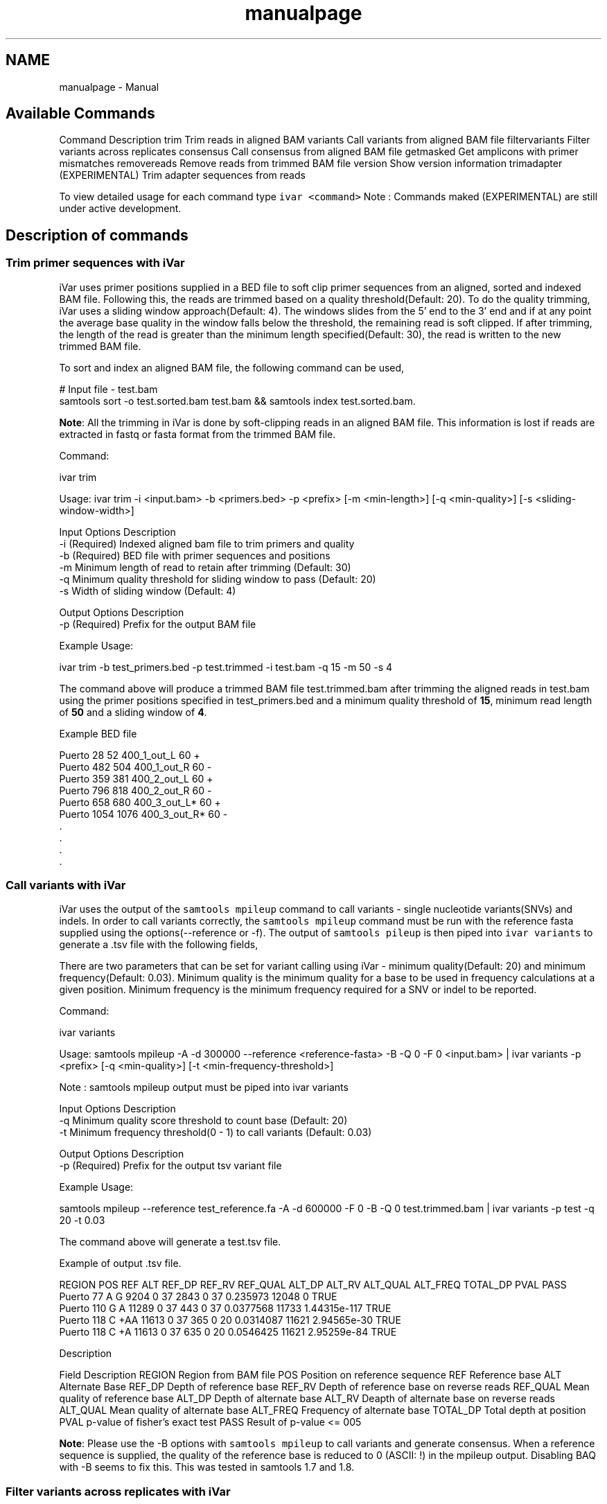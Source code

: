 .TH "manualpage" 3 "Mon Jul 30 2018" "iVar" \" -*- nroff -*-
.ad l
.nh
.SH NAME
manualpage \- Manual 

.SH "Available Commands"
.PP
Command  Description   trim  Trim reads in aligned BAM   variants  Call variants from aligned BAM file   filtervariants  Filter variants across replicates   consensus  Call consensus from aligned BAM file   getmasked  Get amplicons with primer mismatches   removereads  Remove reads from trimmed BAM file   version  Show version information   trimadapter  (EXPERIMENTAL) Trim adapter sequences from reads   
.PP
To view detailed usage for each command type \fCivar <command>\fP Note : Commands maked (EXPERIMENTAL) are still under active development\&.
.SH "Description of commands"
.PP
.SS "Trim primer sequences with iVar"
iVar uses primer positions supplied in a BED file to soft clip primer sequences from an aligned, sorted and indexed BAM file\&. Following this, the reads are trimmed based on a quality threshold(Default: 20)\&. To do the quality trimming, iVar uses a sliding window approach(Default: 4)\&. The windows slides from the 5' end to the 3' end and if at any point the average base quality in the window falls below the threshold, the remaining read is soft clipped\&. If after trimming, the length of the read is greater than the minimum length specified(Default: 30), the read is written to the new trimmed BAM file\&.
.PP
To sort and index an aligned BAM file, the following command can be used,
.PP
.PP
.nf
# Input file - test\&.bam
samtools sort -o test\&.sorted\&.bam test\&.bam && samtools index test\&.sorted\&.bam\&.
.fi
.PP
.PP
\fBNote\fP: All the trimming in iVar is done by soft-clipping reads in an aligned BAM file\&. This information is lost if reads are extracted in fastq or fasta format from the trimmed BAM file\&.
.PP
Command: 
.PP
.nf
ivar trim

Usage: ivar trim -i <input\&.bam> -b <primers\&.bed> -p <prefix> [-m <min-length>] [-q <min-quality>] [-s <sliding-window-width>]

Input Options    Description
           -i    (Required) Indexed aligned bam file to trim primers and quality
           -b    (Required) BED file with primer sequences and positions
           -m    Minimum length of read to retain after trimming (Default: 30)
           -q    Minimum quality threshold for sliding window to pass (Default: 20)
           -s    Width of sliding window (Default: 4)

Output Options   Description
           -p    (Required) Prefix for the output BAM file

.fi
.PP
.PP
Example Usage: 
.PP
.nf
ivar trim -b test_primers\&.bed -p test\&.trimmed -i test\&.bam -q 15 -m 50 -s 4

.fi
.PP
.PP
The command above will produce a trimmed BAM file test\&.trimmed\&.bam after trimming the aligned reads in test\&.bam using the primer positions specified in test_primers\&.bed and a minimum quality threshold of \fB15\fP, minimum read length of \fB50\fP and a sliding window of \fB4\fP\&.
.PP
Example BED file
.PP
.PP
.nf
Puerto  28  52  400_1_out_L 60  +
Puerto  482 504 400_1_out_R 60  -
Puerto  359 381 400_2_out_L 60  +
Puerto  796 818 400_2_out_R 60  -
Puerto  658 680 400_3_out_L*    60  +
Puerto  1054    1076    400_3_out_R*    60  -
\&.
\&.
\&.
\&.
.fi
.PP
.SS "Call variants with iVar"
iVar uses the output of the \fCsamtools mpileup\fP command to call variants - single nucleotide variants(SNVs) and indels\&. In order to call variants correctly, the \fCsamtools mpileup\fP command must be run with the reference fasta supplied using the options(--reference or -f)\&. The output of \fCsamtools pileup\fP is then piped into \fCivar variants\fP to generate a \&.tsv file with the following fields,
.PP
There are two parameters that can be set for variant calling using iVar - minimum quality(Default: 20) and minimum frequency(Default: 0\&.03)\&. Minimum quality is the minimum quality for a base to be used in frequency calculations at a given position\&. Minimum frequency is the minimum frequency required for a SNV or indel to be reported\&.
.PP
Command: 
.PP
.nf
ivar variants

Usage: samtools mpileup -A -d 300000 --reference <reference-fasta> -B -Q 0 -F 0 <input\&.bam> | ivar variants -p <prefix> [-q <min-quality>] [-t <min-frequency-threshold>]

Note : samtools mpileup output must be piped into ivar variants

Input Options    Description
           -q    Minimum quality score threshold to count base (Default: 20)
           -t    Minimum frequency threshold(0 - 1) to call variants (Default: 0\&.03)

Output Options   Description
           -p    (Required) Prefix for the output tsv variant file

.fi
.PP
.PP
Example Usage: 
.PP
.nf
samtools mpileup --reference test_reference\&.fa -A -d 600000 -F 0 -B -Q 0 test\&.trimmed\&.bam | ivar variants -p test -q 20 -t 0\&.03

.fi
.PP
.PP
The command above will generate a test\&.tsv file\&.
.PP
Example of output \&.tsv file\&.
.PP
.PP
.nf
REGION  POS REF ALT REF_DP  REF_RV  REF_QUAL    ALT_DP  ALT_RV  ALT_QUAL    ALT_FREQ    TOTAL_DP    PVAL    PASS
Puerto  77  A   G   9204    0   37  2843    0   37  0\&.235973    12048   0   TRUE
Puerto  110 G   A   11289   0   37  443 0   37  0\&.0377568   11733   1\&.44315e-117    TRUE
Puerto  118 C   +AA 11613   0   37  365 0   20  0\&.0314087   11621   2\&.94565e-30 TRUE
Puerto  118 C   +A  11613   0   37  635 0   20  0\&.0546425   11621   2\&.95259e-84 TRUE
.fi
.PP
.PP
Description
.PP
Field  Description   REGION  Region from BAM file   POS  Position on reference sequence   REF  Reference base   ALT  Alternate Base   REF_DP  Depth of reference base   REF_RV  Depth of reference base on reverse reads   REF_QUAL  Mean quality of reference base   ALT_DP  Depth of alternate base   ALT_RV  Deapth of alternate base on reverse reads   ALT_QUAL  Mean quality of alternate base   ALT_FREQ  Frequency of alternate base   TOTAL_DP  Total depth at position   PVAL  p-value of fisher's exact test   PASS  Result of p-value <= 005   
.PP
\fBNote\fP: Please use the -B options with \fCsamtools mpileup\fP to call variants and generate consensus\&. When a reference sequence is supplied, the quality of the reference base is reduced to 0 (ASCII: !) in the mpileup output\&. Disabling BAQ with -B seems to fix this\&. This was tested in samtools 1\&.7 and 1\&.8\&.
.SS "Filter variants across replicates with iVar"
Under the hood, iVar calls an Awk script to get an intersection of variants(in \&.tsv files) called from any number of replicates\&. This intersection will filter out any SNVs that do not pass the filters(in the variant calling step) in all the replicates\&. Fields that are different across replicates(fields apart from REGION, POS, REF, ALT) will have the filename added as a suffix\&.
.PP
Command: 
.PP
.nf
ivar filtervariants

Usage: ivar filtervariants -p <prefix> replicate-one\&.tsv replicate-two\&.tsv \&.\&.\&.

Input: Variant tsv files for each replicate

Output Options   Description
           -p    (Required) Prefix for the output filtered tsv file

.fi
.PP
.PP
Example Usage: 
.PP
.nf
ivar filtervariants -p test\&.filtered test_rep1\&.tsv test_rep2\&.tsv test_rep3\&.tsv

.fi
.PP
.PP
The command above will prodoce an output \&.tsv file test\&.filtered\&.tsv\&.
.PP
Example output of filtered \&.tsv file from two files test_rep1\&.tsv and test_rep2\&.tsv
.PP
.PP
.nf
REGION  POS REF ALT REF_DP_test_rep2\&.tsv    REF_RV_test_rep2\&.tsv    REF_QUAL_test_rep2\&.tsv  ALT_DP_test_rep2\&.tsv    ALT_RV_test_rep2\&.tsv    ALT_QUAL_test_rep2\&.tsv  ALT_FREQ_test_rep2\&.tsv  TOTAL_DP_test_rep2\&.tsv  PVAL_test_rep2\&.tsv  PASS_test_rep2\&.tsv  REF_DP_test_rep1\&.tsv    REF_RV_test_rep1\&.tsv    REF_QUAL_test_rep1\&.tsv  ALT_DP_test_rep1\&.tsv    ALT_RV_test_rep1\&.tsv    ALT_QUAL_test_rep1\&.tsv  ALT_FREQ_test_rep1\&.tsv  TOTAL_DP_test_rep1\&.tsv  PVAL_test_rep1\&.tsv  PASS_test_rep1\&.tsv  
Puerto  77  A   G   9204    0   37  2843    0   37  0\&.235973    12048   0   TRUE    9204    0   37  2843    0   37  0\&.235973    12048   0   TRUE    
Puerto  110 G   A   11289   0   37  443 0   37  0\&.0377568   11733   1\&.44315e-117    TRUE    11289   0   37  443 0   37  0\&.0377568   11733   1\&.44315e-117    TRUE    
Puerto  118 C   +AA 11613   0   37  365 0   20  0\&.0314087   11621   2\&.94565e-30 TRUE    11613   0   37  365 0   20  0\&.0314087   11621   2\&.94565e-30 TRUE    
Puerto  118 C   +A  11613   0   37  635 0   20  0\&.0546425   11621   2\&.95259e-84 TRUE    11613   0   37  635 0   20  0\&.0546425   11621   
.fi
.PP
.PP
Description of fields
.PP
No  Field  Description   1  REGION  Common region across all replicate variant tsv files   2  POS  Common position across all variant tsv files   3  REF  Common reference base across all variant tsv files   4  ALT  Common alternate base across all variant tsv files   5  REF_DP_<rep1-tsv-file-name>  Depth of reference base in replicate 1   6  REF_RV_<rep1-tsv-file-name>  Depth of reference base on reverse reads in replicate 1   7  REF_QUAL_<rep1-tsv-file-name>  Mean quality of reference base in replicate 1   8  ALT_DP_<rep1-tsv-file-name>  Depth of alternate base in replicate 1   9  ALT_RV_<rep1-tsv-file-name>  Deapth of alternate base on reverse reads in replicate 1   10  ALT_QUAL_<rep1-tsv-file-name>  Mean quality of alternate base in replicate 1   11  ALT_FREQ_<rep1-tsv-file-name>  Frequency of alternate base in replicate 1   12  TOTAL_DP_<rep1-tsv-file-name>  Total depth at position in replicate 1   13  PVAL_<rep1-tsv-file-name>  p-value of fisher's exact test in replicate 1   14  PASS_<rep1-tsv-file-name>  Result of p-value <= 005 in replicate 1   15  Continue rows 5 - 14 for every replicate provided  
.SS "Generate a consensus sequences from an aligned BAM file"
To generate a consensus sequence iVar uses the output of \fCsamtools mpileup\fP command\&. The mpileup output must be piped into \fCivar consensus\fP\&. There are two parameters that can be set - minimum quality(Default: 20) and minimum frequency threshold(0\&.03)\&. Minimum quality is the minimum quality of a base to be considered in calculations of variant frequencies at a given position\&. Minimum frequency threshold is the minimum frequency that a base must match to be called as the consensus base at a position\&. If one base is not enough to match a given frequency, then an ambigious nucleotide is called at that position\&.
.PP
As an example, consider a position with 6As, 3Ts and 1C\&. The table below shows the consensus nucleotide called at different frequencies\&.
.PP
Minimum frequency threshold  Consensus   0  A   0\&.5  A   0\&.6  A   0\&.7  W(A or T)   0\&.9  W (A or T)   1  H (A or T or C)   
.PP
If there are two nucleotides at the same frequency, both nucleotides are used to call an ambigious base as the consensus\&. As an example, consider a position wiht 6 Ts, 2As and 2 Gs\&. The table below shows the consensus nucleotide called at different frequencies\&.
.PP
Minimum frequency threshold  Consensus   0  T   0\&.5  T   0\&.6  T   0\&.7  D(A or T or G)   0\&.9  D(A or T or G)   1  D(A or T or G)   
.PP
The output of the command is a fasta file with the consensus sequence and a \&.txt file with the average quality of every base used to generate the consensus at each position\&. \fIFor insertions, the quality is set to be the minimum quality threshold since mpileup doesn't give the quality of bases in insertions\&.\fP
.PP
Command: 
.PP
.nf
ivar consensus

Usage: samtools mpileup -A -d 300000 -Q 0 -F 0 <input\&.bam> | ivar consensus -p <prefix>

Note : samtools mpileup output must be piped into ivar consensus

Input Options    Description
           -q    Minimum quality score threshold to count base (Default: 20)
           -t    Minimum frequency threshold(0 - 1) to call consensus\&. (Default: 0)
                 Frequently used thresholds | Description
                 ---------------------------|------------
                                          0 | Majority or most common base
                                        0\&.2 | Bases that make up atleast 20% of the depth at a position
                                        0\&.5 | Strict or bases that make up atleast 50% of the depth at a position
                                        0\&.9 | Strict or bases that make up atleast 90% of the depth at a position
                                          1 | Identical or bases that make up 100% of the depth at a position\&. Will have highest ambiguities
Output Options   Description
           -p    (Required) Prefix for the output fasta file and quality file

.fi
.PP
.PP
Example Usage: 
.PP
.nf
samtools mpileup -d 1000 -A -Q 0 -F 0 test\&.bam | ivar consensus -p test -q 20 -t 0

.fi
.PP
.PP
The command above will produce a test\&.fa fasta file with the consensus sequence and a test\&.qual\&.txt with the average quality of each base in the consensus sequence\&.
.SS "Get primers with mismatches to the reference sequence"
iVar uses a \&.tsv file with variants to get the zero based indices(based on the BED file) of mismatched primers\&. The output is the primer indices delimited by a space\&. The output is written to stdout and can be written to a file by redirecting output into a file using \fC>\fP\&.
.PP
Command: 
.PP
.nf
ivar getmasked

Usage: ivar getmasked -i <input-filtered\&.tsv> -b <primers\&.bed>

Input Options    Description
           -i    (Required) Input filtered variants tsv generated from ivar filtervariants
           -b    (Required) BED file with primer sequences and positions

.fi
.PP
.PP
Example Usage: 
.PP
.nf
ivar getmasked -i test\&.filtered\&.tsv -b primers\&.bed > test\&.masked\&.txt

.fi
.PP
.PP
The command above produces an output file - test\&.masked\&.txt\&.
.PP
Example Output: 
.PP
.nf
1 2 7 8

.fi
.PP
.SS "Remove reads associated with mismatched primer indices"
This command accepts an aligned, sorrted and indexed BAM file trimmed using \fCivar trim\fP and removes the reads corresponding to the supplied primer indices, usually the output of \fCivar getmasked\fP\&. Under the hood, \fCivar trim\fP adds the zero based primer index(based on the BED file) to the BAM auxillary data for every read\&. Hence, ivar removereads will only work on BAM files that have been trimmed using \fCivar trim\fP\&.
.PP
Command: 
.PP
.nf
ivar removereads

Usage: ivar removereads -i <input\&.trimmed\&.bam> -p <prefix> primer-index-1 primer-index-2 primer-index-3 primer-index-4 \&.\&.\&.

Input Options    Description
           -i    (Required) Input BAM file  trimmed with ivar trim\&. Must be sorted and indexed, which can be done using sort_index_bam\&.sh
Output Options   Description
           -p    (Required) Prefix for the output filtered BAM file

.fi
.PP
.PP
Example Usage: 
.PP
.nf
ivar trim -i test\&.bam -p test\&.trimmed
ivar removereads -i test\&.trimmed\&.bam -p test\&.trimmed\&.masked\&.bam 1 2 7 8

.fi
.PP
.PP
The \fCivar trim\fP command above trims test\&.bam and produced test\&.trimmed\&.bam with the primer indice data added\&. The \fCivar removereads\fP command produces an output file - test\&.trimmed\&.masked\&.bam after removing all the reads corresponding to primer indices - 1,2,7 and 8\&.
.SS "(Experimental) trimadapter"
\fBNote: This feature is under active development and not completely validated yet\&.\fP
.PP
trimadapter in iVar can be used to trim adapter sequences from fastq files using a supplied fasta file\&. 

